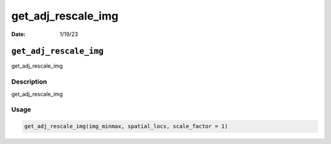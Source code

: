 ===================
get_adj_rescale_img
===================

:Date: 1/19/23

``get_adj_rescale_img``
=======================

get_adj_rescale_img

Description
-----------

get_adj_rescale_img

Usage
-----

.. code:: r

   get_adj_rescale_img(img_minmax, spatial_locs, scale_factor = 1)
